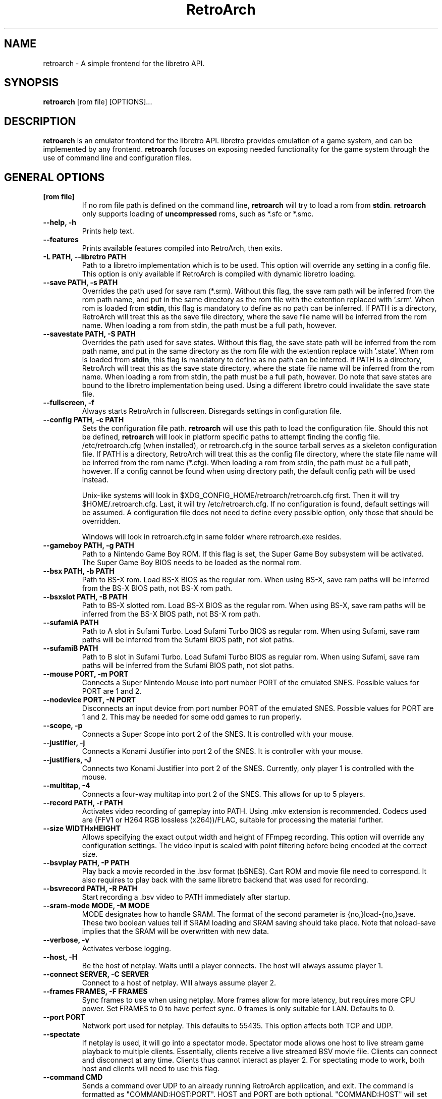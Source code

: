 .\" retroarch.1:

.TH  "RetroArch" "1" "November 2011" "RetroArch" "System Manager's Manual: retroarch"

.SH NAME

retroarch \- A simple frontend for the libretro API.

.SH SYNOPSIS

\fBretroarch\fR [rom file] [OPTIONS]...

.SH "DESCRIPTION"

\fBretroarch\fR is an emulator frontend for the libretro API. 
libretro provides emulation of a game system, and can be implemented by any frontend.
\fBretroarch\fR focuses on exposing needed functionality for the game system through the use of command line and configuration files.

.SH "GENERAL OPTIONS"

.TP
\fB[rom file]\fR
If no rom file path is defined on the command line, \fBretroarch\fR will try to load a rom from \fBstdin\fR.
\fBretroarch\fR only supports loading of \fBuncompressed\fR roms, such as *.sfc or *.smc.

.TP
\fB--help, -h\fR
Prints help text.

.TP
\fB--features\fR
Prints available features compiled into RetroArch, then exits.

.TP
\fB-L PATH, --libretro PATH\fR
Path to a libretro implementation which is to be used.
This option will override any setting in a config file.
This option is only available if RetroArch is compiled with dynamic libretro loading.

.TP
\fB--save PATH, -s PATH\fR
Overrides the path used for save ram (*.srm).
Without this flag, the save ram path will be inferred from the rom path name, and put in the same directory as the rom file with the extention replaced with '.srm'. 
When rom is loaded from \fBstdin\fR, this flag is mandatory to define as no path can be inferred.
If PATH is a directory, RetroArch will treat this as the save file directory, where the save file name will be inferred from the rom name.
When loading a rom from stdin, the path must be a full path, however.

.TP
\fB--savestate PATH, -S PATH\fR
Overrides the path used for save states.
Without this flag, the save state path will be inferred from the rom path name, and put in the same directory as the rom file with the extention replace with '.state'.
When rom is loaded from \fBstdin\fR, this flag is mandatory to define as no path can be inferred.
If PATH is a directory, RetroArch will treat this as the save state directory, where the state file name will be inferred from the rom name.
When loading a rom from stdin, the path must be a full path, however.
Do note that save states are bound to the libretro implementation being used. Using a different libretro could invalidate the save state file.

.TP
\fB--fullscreen, -f\fR
Always starts RetroArch in fullscreen. Disregards settings in configuration file.

.TP
\fB--config PATH, -c PATH\fR
Sets the configuration file path. \fBretroarch\fR will use this path to load the configuration file.
Should this not be defined, \fBretroarch\fR will look in platform specific paths to attempt finding the config file.
/etc/retroarch.cfg (when installed), or retroarch.cfg in the source tarball serves as a skeleton configuration file.
If PATH is a directory, RetroArch will treat this as the config file directory, where the state file name will be inferred from the rom name (*.cfg).
When loading a rom from stdin, the path must be a full path, however.
If a config cannot be found when using directory path, the default config path will be used instead.

.IP
Unix-like systems will look in $XDG_CONFIG_HOME/retroarch/retroarch.cfg first. Then it will try $HOME/.retroarch.cfg. Last, it will try /etc/retroarch.cfg. If no configuration is found, default settings will be assumed. A configuration file does not need to define every possible option, only those that should be overridden.

.IP
Windows will look in retroarch.cfg in same folder where retroarch.exe resides.

.TP
\fB--gameboy PATH, -g PATH\fR
Path to a Nintendo Game Boy ROM. If this flag is set, the Super Game Boy subsystem will be activated. The Super Game Boy BIOS needs to be loaded as the normal rom.

.TP
\fB--bsx PATH, -b PATH\fR
Path to BS-X rom. Load BS-X BIOS as the regular rom. 
When using BS-X, save ram paths will be inferred from the BS-X BIOS path, not BS-X rom path.

.TP
\fB--bsxslot PATH, -B PATH\fR
Path to BS-X slotted rom. Load BS-X BIOS as the regular rom.
When using BS-X, save ram paths will be inferred from the BS-X BIOS path, not BS-X rom path.

.TP
\fB--sufamiA PATH\fR
Path to A slot in Sufami Turbo. Load Sufami Turbo BIOS as regular rom.
When using Sufami, save ram paths will be inferred from the Sufami BIOS path, not slot paths.

.TP
\fB--sufamiB PATH\fR
Path to B slot in Sufami Turbo. Load Sufami Turbo BIOS as regular rom.
When using Sufami, save ram paths will be inferred from the Sufami BIOS path, not slot paths.

.TP
\fB--mouse PORT, -m PORT\fR
Connects a Super Nintendo Mouse into port number PORT of the emulated SNES. Possible values for PORT are 1 and 2.

.TP
\fB--nodevice PORT, -N PORT\fR
Disconnects an input device from port number PORT of the emulated SNES. Possible values for PORT are 1 and 2. This may be needed for some odd games to run properly.

.TP
\fB--scope, -p\fR
Connects a Super Scope into port 2 of the SNES. It is controlled with your mouse.

.TP
\fB--justifier, -j\fR
Connects a Konami Justifier into port 2 of the SNES. It is controller with your mouse.

.TP
\fB--justifiers, -J\fR
Connects two Konami Justifier into port 2 of the SNES. Currently, only player 1 is controlled with the mouse.

.TP
\fB--multitap, -4\fR
Connects a four-way multitap into port 2 of the SNES. This allows for up to 5 players.

.TP
\fB--record PATH, -r PATH\fR
Activates video recording of gameplay into PATH. Using .mkv extension is recommended.
Codecs used are (FFV1 or H264 RGB lossless (x264))/FLAC, suitable for processing the material further.

.TP
\fB--size WIDTHxHEIGHT\fR
Allows specifying the exact output width and height of FFmpeg recording. This option will override any configuration settings.
The video input is scaled with point filtering before being encoded at the correct size.

.TP
\fB--bsvplay PATH, -P PATH\fR
Play back a movie recorded in the .bsv format (bSNES). Cart ROM and movie file need to correspond.
It also requires to play back with the same libretro backend that was used for recording.

.TP
\fB--bsvrecord PATH, -R PATH\fR
Start recording a .bsv video to PATH immediately after startup.

.TP
\fB--sram-mode MODE, -M MODE\fR
MODE designates how to handle SRAM.
The format of the second parameter is {no,}load-{no,}save.
These two boolean values tell if SRAM loading and SRAM saving should take place.
Note that noload-save implies that the SRAM will be overwritten with new data.

.TP
\fB--verbose, -v\fR
Activates verbose logging.

.TP
\fB--host, -H\fR
Be the host of netplay. Waits until a player connects. The host will always assume player 1.

.TP
\fB--connect SERVER, -C SERVER\fR
Connect to a host of netplay. Will always assume player 2.

.TP
\fB--frames FRAMES, -F FRAMES\fR
Sync frames to use when using netplay. More frames allow for more latency, but requires more CPU power.
Set FRAMES to 0 to have perfect sync. 0 frames is only suitable for LAN. Defaults to 0.

.TP
\fB--port PORT\fR
Network port used for netplay. This defaults to 55435. This option affects both TCP and UDP.

.TP
\fB--spectate\fR
If netplay is used, it will go into a spectator mode.
Spectator mode allows one host to live stream game playback to multiple clients.
Essentially, clients receive a live streamed BSV movie file.
Clients can connect and disconnect at any time.
Clients thus cannot interact as player 2.
For spectating mode to work, both host and clients will need to use this flag.

.TP
\fB--command CMD\fR
Sends a command over UDP to an already running RetroArch application, and exit.
The command is formatted as "COMMAND:HOST:PORT".
HOST and PORT are both optional. "COMMAND:HOST" will set PORT to
"network_cmd_port" default setting.
If only "COMMAND" is used, HOST and PORT will be assumed to be "localhost" and "network_cmd_port" respectively.

The available commands are listed if "COMMAND" is invalid.

.TP
\fB--nick NICK\fR
Pick a nickname for use with netplay.
This is purely cosmetic, and only serves to help players identify each other.

.TP
\fB--ups PATCH, -U PATCH\fR
Attempts to apply an UPS patch to the current ROM image. No files are altered. 
If this flag is not specified, RetroArch will look for a .ups file with same basename as ROM specified.

.TP
\fB--bps PATCH\fR
Attempts to apply a BPS patch to the current ROM image. No files are altered. 
If this flag is not specified, RetroArch will look for a .bps file with same basename as ROM specified.

.TP
\fB--ips PATCH\fR
Attempts to apply a IPS patch to the current ROM image. No files are altered. 
If this flag is not specified, RetroArch will look for a .ips file with same basename as ROM specified.
Note that RetroArch cannot perform any error checking if patching was successful due to how IPS works.

.TP
\fB--no-patch\fR
Disables all kinds of ROM patching.

.TP
\fB--xml MAP, -X MAP\fR
Specifies path to XML memory map for the given ROM.
If this flag is not specified, RetroArch will look for a .xml file with same basename as ROM specified.

.TP
\fB-D, --detach\fR
Detach from the current console. This is currently only relevant for Microsoft Windows.

.SH "SEE ALSO"
\fBretroarch-joyconfig\fR(1)
